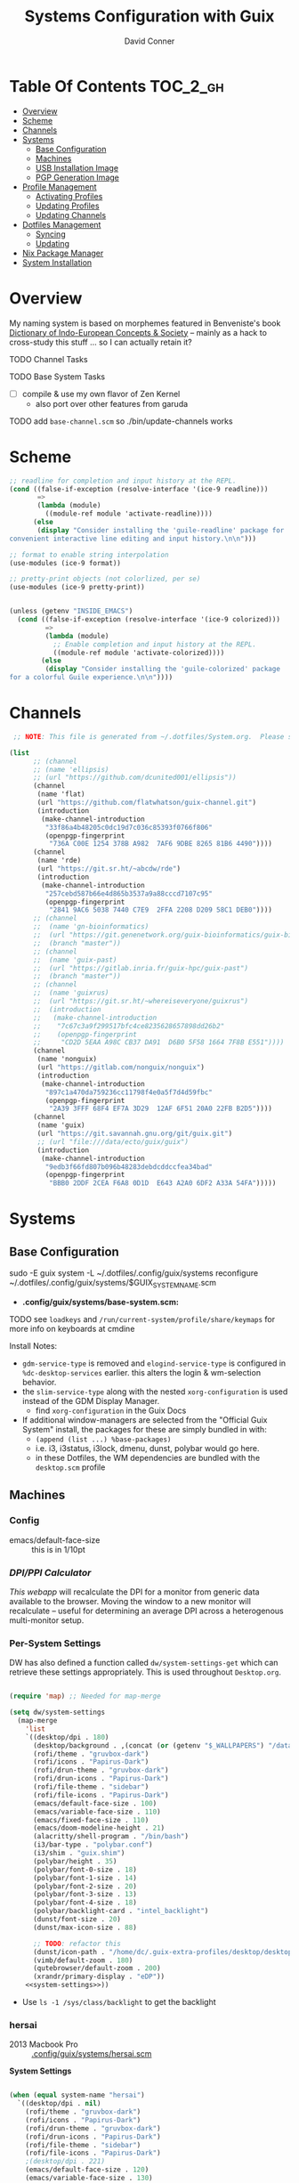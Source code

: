 :PROPERTIES:
:ID:       83315604-b917-45e3-9366-afe6ba029a60
:END:
#+TITLE: Systems Configuration with Guix
#+AUTHOR: David Conner
#+DESCRIPTION:
#+PROPERTY: header-args        :tangle-mode (identity #o444) :mkdirp yes
#+PROPERTY: header-args:sh     :tangle-mode (identity #o555) :mkdirp yes
#+PROPERTY: header-args:scheme :tangle-mode (identity #o644) :mkdirp yes :comments link
#+STARTUP: content
#+OPTIONS: toc:nil

* Table Of Contents :TOC_2_gh:
- [[#overview][Overview]]
- [[#scheme][Scheme]]
- [[#channels][Channels]]
- [[#systems][Systems]]
  - [[#base-configuration][Base Configuration]]
  - [[#machines][Machines]]
  - [[#usb-installation-image][USB Installation Image]]
  - [[#pgp-generation-image][PGP Generation Image]]
- [[#profile-management][Profile Management]]
  - [[#activating-profiles][Activating Profiles]]
  - [[#updating-profiles][Updating Profiles]]
  - [[#updating-channels][Updating Channels]]
- [[#dotfiles-management][Dotfiles Management]]
  - [[#syncing][Syncing]]
  - [[#updating][Updating]]
- [[#nix-package-manager][Nix Package Manager]]
- [[#system-installation][System Installation]]

* Overview

My naming system is based on morphemes featured in Benveniste's book [[https://www.amazon.com/Dictionary-Indo-European-Concepts-Society-Benveniste/dp/0986132594][Dictionary
of Indo-European Concepts & Society]] -- mainly as a hack to cross-study this
stuff ... so I can actually retain it?

**** TODO Channel Tasks
**** TODO Base System Tasks
- [ ] compile & use my own flavor of Zen Kernel
  + also port over other features from garuda
**** TODO add =base-channel.scm= so ./bin/update-channels works

* Scheme

#+begin_src scheme :tangle .guile
;; readline for completion and input history at the REPL.
(cond ((false-if-exception (resolve-interface '(ice-9 readline)))
       =>
       (lambda (module)
         ((module-ref module 'activate-readline))))
      (else
       (display "Consider installing the 'guile-readline' package for
convenient interactive line editing and input history.\n\n")))

;; format to enable string interpolation
(use-modules (ice-9 format))

;; pretty-print objects (not colorlized, per se)
(use-modules (ice-9 pretty-print))


(unless (getenv "INSIDE_EMACS")
  (cond ((false-if-exception (resolve-interface '(ice-9 colorized)))
         =>
         (lambda (module)
           ;; Enable completion and input history at the REPL.
           ((module-ref module 'activate-colorized))))
        (else
         (display "Consider installing the 'guile-colorized' package
for a colorful Guile experience.\n\n"))))

#+end_src

* Channels

#+begin_src scheme :tangle .config/guix/base-channels.scm
 ;; NOTE: This file is generated from ~/.dotfiles/System.org.  Please see commentary there.

(list
      ;; (channel
      ;; (name 'ellipsis)
      ;; (url "https://github.com/dcunited001/ellipsis"))
      (channel
       (name 'flat)
       (url "https://github.com/flatwhatson/guix-channel.git")
       (introduction
        (make-channel-introduction
         "33f86a4b48205c0dc19d7c036c85393f0766f806"
         (openpgp-fingerprint
          "736A C00E 1254 378B A982  7AF6 9DBE 8265 81B6 4490"))))
      (channel
       (name 'rde)
       (url "https://git.sr.ht/~abcdw/rde")
       (introduction
        (make-channel-introduction
         "257cebd587b66e4d865b3537a9a88cccd7107c95"
         (openpgp-fingerprint
          "2841 9AC6 5038 7440 C7E9  2FFA 2208 D209 58C1 DEB0"))))
      ;; (channel
      ;;  (name 'gn-bioinformatics)
      ;;  (url "https://git.genenetwork.org/guix-bioinformatics/guix-bioinformatics.git")
      ;;  (branch "master"))
      ;; (channel
      ;;  (name 'guix-past)
      ;;  (url "https://gitlab.inria.fr/guix-hpc/guix-past")
      ;;  (branch "master"))
      ;; (channel
      ;;  (name 'guixrus)
      ;;  (url "https://git.sr.ht/~whereiseveryone/guixrus")
      ;;  (introduction
      ;;   (make-channel-introduction
      ;;    "7c67c3a9f299517bfc4ce8235628657898dd26b2"
      ;;    (openpgp-fingerprint
      ;;     "CD2D 5EAA A98C CB37 DA91  D6B0 5F58 1664 7F8B E551"))))
      (channel
       (name 'nonguix)
       (url "https://gitlab.com/nonguix/nonguix")
       (introduction
        (make-channel-introduction
         "897c1a470da759236cc11798f4e0a5f7d4d59fbc"
         (openpgp-fingerprint
          "2A39 3FFF 68F4 EF7A 3D29  12AF 6F51 20A0 22FB B2D5"))))
      (channel
       (name 'guix)
       (url "https://git.savannah.gnu.org/git/guix.git")
       ;; (url "file:///data/ecto/guix/guix")
       (introduction
        (make-channel-introduction
         "9edb3f66fd807b096b48283debdcddccfea34bad"
         (openpgp-fingerprint
          "BBB0 2DDF 2CEA F6A8 0D1D  E643 A2A0 6DF2 A33A 54FA")))))
#+end_src

* Systems

** Base Configuration

#+begin_example sh
sudo -E guix system -L ~/.dotfiles/.config/guix/systems reconfigure ~/.dotfiles/.config/guix/systems/$GUIX_SYSTEM_NAME.scm
#+end_example

+ *.config/guix/systems/base-system.scm:*

**** TODO see =loadkeys= and =/run/current-system/profile/share/keymaps= for more info on keyboards at cmdine

**** Install Notes:

+ =gdm-service-type= is removed and =elogind-service-type= is configured in
  =%dc-desktop-services= earlier. this alters the login & wm-selection behavior.
+ the =slim-service-type= along with the nested =xorg-configuration= is used
  instead of the GDM Display Manager.
  - find =xorg-configuration= in the Guix Docs
+ If additional window-managers are selected from the "Official Guix System"
  install, the packages for these are simply bundled in with:
  - =(append (list ...) %base-packages)=
  - i.e. i3, i3status, i3lock, dmenu, dunst, polybar would go here.
  - in these Dotfiles, the WM dependencies are bundled with the =desktop.scm= profile


** Machines

*** Config

+ emacs/default-face-size :: this is in 1/10pt

*** [[DPI/PPI Calculator][DPI/PPI Calculator]]

[[This webapp][This webapp]] will recalculate the DPI for a monitor from generic data available
to the browser. Moving the window to a new monitor will recalculate -- useful
for determining an average DPI across a heterogenous multi-monitor setup.

*** Per-System Settings

DW has also defined a function called =dw/system-settings-get= which can
retrieve these settings appropriately. This is used throughout =Desktop.org=.

#+begin_src emacs-lisp :tangle .emacs.d/per-system-settings.el :noweb yes

(require 'map) ;; Needed for map-merge

(setq dw/system-settings
  (map-merge
    'list
    `((desktop/dpi . 180)
      (desktop/background . ,(concat (or (getenv "$_WALLPAPERS") "/data/xdg/wallpapers/anime") "default.jpg"))
      (rofi/theme . "gruvbox-dark")
      (rofi/icons . "Papirus-Dark")
      (rofi/drun-theme . "gruvbox-dark")
      (rofi/drun-icons . "Papirus-Dark")
      (rofi/file-theme . "sidebar")
      (rofi/file-icons . "Papirus-Dark")
      (emacs/default-face-size . 100)
      (emacs/variable-face-size . 110)
      (emacs/fixed-face-size . 110)
      (emacs/doom-modeline-height . 21)
      (alacritty/shell-program . "/bin/bash")
      (i3/bar-type . "polybar.conf")
      (i3/shim . "guix.shim")
      (polybar/height . 35)
      (polybar/font-0-size . 18)
      (polybar/font-1-size . 14)
      (polybar/font-2-size . 20)
      (polybar/font-3-size . 13)
      (polybar/font-4-size . 18)
      (polybar/backlight-card . "intel_backlight")
      (dunst/font-size . 20)
      (dunst/max-icon-size . 88)

      ;; TODO: refactor this
      (dunst/icon-path . "/home/dc/.guix-extra-profiles/desktop/desktop/share/icons/gnome/32x32/status/:/home/dc/.guix-extra-profiles/desktop/desktop/share/icons/gnome/32x32/devices/:/home/dc/.guix-extra-profiles/desktop/desktop/share/icons/gnome/32x32/emblems/")
      (vimb/default-zoom . 180)
      (qutebrowser/default-zoom . 200)
      (xrandr/primary-display . "eDP"))
    <<system-settings>>))

#+end_src

+ Use =ls -1 /sys/class/backlight= to get the backlight

*** hersai

+ 2013 Macbook Pro :: [[file:.config/][.config/guix/systems/hersai.scm]]

*System Settings*

#+begin_src emacs-lisp :noweb-ref system-settings :noweb-sep ""

  (when (equal system-name "hersai")
    `((desktop/dpi . nil)
      (rofi/theme . "gruvbox-dark")
      (rofi/icons . "Papirus-Dark")
      (rofi/drun-theme . "gruvbox-dark")
      (rofi/drun-icons . "Papirus-Dark")
      (rofi/file-theme . "sidebar")
      (rofi/file-icons . "Papirus-Dark")
      ;(desktop/dpi . 221)
      (emacs/default-face-size . 120)
      (emacs/variable-face-size . 130)
      (emacs/fixed-face-size . 120)
      (emacs/doom-modeline-height . 17)
      (alacritty/shell-program . "/run/current-system/profile/bin/bash")
      (polybar/height . 48)
      (polybar/font-0-size . 24)
      (polybar/font-1-size . 18)
      (polybar/font-2-size . 27)
      (polybar/font-3-size . 13)
      (polybar/backlight-card . "intel_backlight")
      (dunst/font-size . 32)
      (dunst/max-icon-size . 88)
      (dunst/icon-path . "/home/dc/.guix-extra-profiles/desktop/desktop/share/icons/gnome/32x32/status/:/home/dc/.guix-extra-profiles/desktop/desktop/share/icons/gnome/32x32/devices/:/home/dc/.guix-extra-profiles/desktop/desktop/share/icons/gnome/32x32/emblems/")
      ;(vimb/default-zoom . 160)
      ;(qutebrowser/default-zoom . 180)
      (xrandr/primary-display . "eDP-1")
      ))

#+end_src

*** tokos

+ 2011 Macbook Pro :: [[file:.config/guix/systems/tokos.scm][.config/guix/systems/tokos.scm]]

#+begin_src emacs-lisp :noweb-ref system-settings :noweb-sep ""

  (when (equal system-name "tokos")
    `((desktop/dpi . 114)
      (rofi/theme . "gruvbox-dark")
      (rofi/icons . "Papirus-Dark")
      (rofi/drun-theme . "gruvbox-dark")
      (rofi/drun-icons . "Papirus-Dark")
      (rofi/file-theme . "sidebar")
      (rofi/file-icons . "Papirus-Dark")
      (emacs/default-face-size . 120)
      (emacs/variable-face-size . 130)
      (emacs/fixed-face-size . 120)
      (emacs/doom-modeline-height . 17)
      (alacritty/shell-program . "/run/current-system/profile/bin/bash")
      (polybar/height . 32)
      (polybar/font-0-size . 16)
      (polybar/font-1-size . 12)
      (polybar/font-2-size . 18)
      (polybar/font-3-size . 11)
      (polybar/backlight-card . "intel_backlight")
      (dunst/font-size . 20)
      (dunst/max-icon-size . 88)
      (dunst/icon-path . "/home/dc/.guix-extra-profiles/desktop/desktop/share/icons/gnome/32x32/status/:/home/dc/.guix-extra-profiles/desktop/desktop/share/icons/gnome/32x32/devices/:/home/dc/.guix-extra-profiles/desktop/desktop/share/icons/gnome/32x32/emblems/")
      ;(vimb/default-zoom . 160)
      ;(qutebrowser/default-zoom . 180)
      (xrandr/primary-display . "LVDS-1")
      ))

#+end_src

*** kharis

+ HP Elitebook

#+begin_src emacs-lisp :noweb-ref system-settings :noweb-sep ""

  (when (equal system-name "kharis")
    `((desktop/dpi . nil)
 	;;(desktop/dpi . 157) ;; TODO verify DPI
      (emacs/default-face-size . 90)
      (emacs/variable-face-size . 100)
      (emacs/fixed-face-size . 90)
      (emacs/doom-modeline-height . 17)
      (alacritty/shell-program . "/run/current-system/profile/bin/bash")
      (polybar/height . 32)
      (polybar/font-0-size . 14)
      (polybar/font-1-size . 12)
      (polybar/font-2-size . 18)
      (polybar/font-3-size . 8)
      (polybar/backlight-card . "amdgpu_bl0")
      (dunst/font-size . 16)
      (dunst/max-icon-size . 88)
      ;(vimb/default-zoom . 160)
      ;(qutebrowser/default-zoom . 180)
      (xrandr/primary-display . "eDP")))

#+end_src

*** kratos

+ Casual Desktop VM :: [[file:.config/guix/systems/tokos.scm][.config/guix/systems/tokos.scm]]

#+begin_src emacs-lisp :noweb-ref system-settings :noweb-sep ""

  (when (equal system-name "kratos")
    ;; when 4k monitor is running at 2560x1440
    '((desktop/dpi . 128)
      (emacs/default-face-size . 90)
      (emacs/variable-face-size . 110)
      (emacs/fixed-face-size . 90)
      (emacs/doom-modeline-height . 21)
      (i3/bar-type . "i3bar.conf")
      (i3/shim . "garuda.shim")
      (polybar/height . 48)
      (polybar/font-0-size . 24)
      (polybar/font-1-size . 18)
      (polybar/font-2-size . 27)
      (polybar/font-3-size . 13)
      (dunst/font-size . 18)
      (dunst/max-icon-size . 88)

      ;; TODO: refactor
      (dunst/icon-path "/usr/share/icons/Papirus-Dark/32x32/status/:/share/icons/Papirus-Dark/32x32/devices/:/usr/share/icons/Papirus-Dark/32x32/emblems/")
      ;(vimb/default-zoom . 160)
      ;(qutebrowser/default-zoom . 180)
      ))

#+end_src

*** kudos

+ VM running a large 4K display :: [[file:.config/guix/systems/kudos.scm][.config/guix/systems/kudos.scm]]

#+begin_src emacs-lisp :noweb-ref system-settings :noweb-sep ""

  (when (equal system-name "kudos")
    '((desktop/dpi . 158) ;; TODO verify DPI
      (emacs/default-face-size . 90)
      (emacs/variable-face-size . 100)
      (emacs/fixed-face-size . 90)
      (emacs/doom-modeline-height . 21)
      (polybar/height . 48)
      (polybar/font-0-size . 24)
      (polybar/font-1-size . 18)
      (polybar/font-2-size . 27)
      (polybar/font-3-size . 13)
      (dunst/font-size . 18)
      (dunst/max-icon-size . 88)
      ;(vimb/default-zoom . 160)
      ;(qutebrowser/default-zoom . 180)
      ))

#+end_src

*** peku

This term denotes livestock and thus:

+ Undifferentiated Generic VM :: [[file:.config/guix/systems/peku.scm][.config/guix/systems/peku.scm]]
  - This will be a TUI-only system. libsixel, maybe.
  - no per-system-settings.el

**** TODO assume profiles for these VMs to be copied from  =/etc/skel=
- use refer to =skeletons= in the guix manual

** USB Installation Image

** PGP Generation Image

* Profile Management

The guix packages on my system are separated into manifests. These can be
installed/updated inpedently (see [[https://github.com/daviwil/dotfiles/blob/master/Systems.org#profile-management][daviwil/dotfiles]]). The profiles get installed
under the =~/.guix-extra-profiles= path, which is sourced by =~/.profile= on
login, in addition to =~/.guix-profile=.

** Activating Profiles

This script accepts a space-separated list of manifest file names (without extension) under the =~/.config/guix/manifests= folder and then installs those profiles for the first time.  For example:

#+begin_example sh
activate-profiles desktop emacs music
#+end_example

+ [[file:bin/activate-profiles][bin/activate-profiles]]

** Updating Profiles

This script accepts a space-separated list of manifest file names (without extension) under the =~/.config/guix/manifests= folder and then installs any updates to the packages contained within them.  If no profile names are provided, it walks the list of profile directories under =~/.guix-extra-profiles= and updates each one of them.

#+begin_example sh
update-profiles emacs
#+end_example

+ [[file:bin/update-profiles][bin/update-profiles]]

** Updating Channels

This script makes it easy to update all channels to the latest commit based on an original channel file (see the Channels section at the top of this document).

+ [[file:bin/update-channels][bin/update-channels]]

* Dotfiles Management
** Syncing
** Updating

The script =update-dotfiles= requires running a script in Emacs
to loop over all of theliterate configuration =.org= files, running
=org-babel-tangle-file= to make sure all of the config files are up to date.

*.emacs.d/tangle-dotfiles.el*

#+begin_src emacs-lisp :tangle .emacs.d/tangle-dotfiles.el

  (require 'org)
  (load-file "~/.dotfiles/.emacs.d/lisp/dw-settings.el")

  ;; Don't ask when evaluating code blocks
  (setq org-confirm-babel-evaluate nil)

  ;; (let* ((dotfiles-path (expand-file-name "~/.dotfiles"))
  (let* ((dotfiles-path (expand-file-name "~/.dotfiles"))
	 (org-files (directory-files dotfiles-path nil "\\.org$")))

    (defun dw/tangle-org-file (org-file)
      (message "\n\033[1;32mUpdating %s\033[0m\n" org-file)
      (org-babel-tangle-file (expand-file-name org-file dotfiles-path)))

    ;; Tangle Systems.org first
    (dw/tangle-org-file "Systems.org")

    (dolist (org-file org-files)
      (if (member org-file '("Bash.org" "Desktop.org"))
	(dw/tangle-org-file org-file))))

#+end_src

* Nix Package Manager

* System Installation
